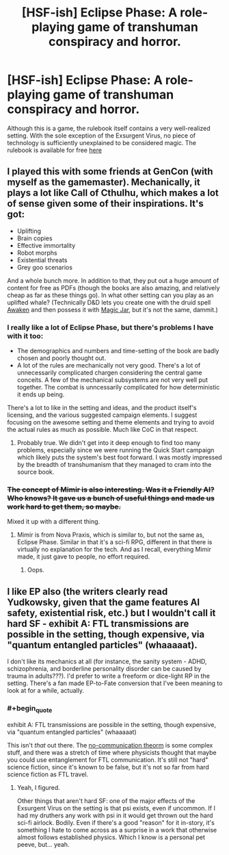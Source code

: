 #+TITLE: [HSF-ish] Eclipse Phase: A role-playing game of transhuman conspiracy and horror.

* [HSF-ish] Eclipse Phase: A role-playing game of transhuman conspiracy and horror.
:PROPERTIES:
:Author: d12barnaby
:Score: 16
:DateUnix: 1410381477.0
:END:
Although this is a game, the rulebook itself contains a very well-realized setting. With the sole exception of the Exsurgent Virus, no piece of technology is sufficiently unexplained to be considered magic. The rulebook is available for free [[http://robboyle.files.wordpress.com/2014/05/ps21000_eclipsephase_4thprinting.pdf][here]]


** I played this with some friends at GenCon (with myself as the gamemaster). Mechanically, it plays a lot like Call of Cthulhu, which makes a lot of sense given some of their inspirations. It's got:

- Uplifting
- Brain copies
- Effective immortality
- Robot morphs
- Existential threats
- Grey goo scenarios

And a whole bunch more. In addition to that, they put out a huge amount of content for free as PDFs (though the books are also amazing, and relatively cheap as far as these things go). In what other setting can you play as an uplifted whale? (Technically D&D lets you create one with the druid spell [[http://www.d20srd.org/srd/spells/awaken.htm][Awaken]] and then possess it with [[http://www.d20srd.org/srd/spells/magicJar.htm][Magic Jar]], but it's not the same, dammit.)
:PROPERTIES:
:Author: alexanderwales
:Score: 6
:DateUnix: 1410382487.0
:END:

*** I really like a lot of Eclipse Phase, but there's problems I have with it too:

- The demographics and numbers and time-setting of the book are badly chosen and poorly thought out.
- A lot of the rules are mechanically not very good. There's a lot of unnecessarily complicated chargen considering the central game conceits. A few of the mechanical subsystems are not very well put together. The combat is unncessarily complicated for how deterministic it ends up being.

There's a lot to like in the setting and ideas, and the product itself's licensing, and the various suggested campaign elements. I suggest focusing on the awesome setting and theme elements and trying to avoid the actual rules as much as possible. Much like CoC in that respect.
:PROPERTIES:
:Author: Escapement
:Score: 2
:DateUnix: 1410391729.0
:END:

**** Probably true. We didn't get into it deep enough to find too many problems, especially since we were running the Quick Start campaign which likely puts the system's best foot forward. I was mostly impressed by the breadth of transhumanism that they managed to cram into the source book.
:PROPERTIES:
:Author: alexanderwales
:Score: 1
:DateUnix: 1410407589.0
:END:


*** +The concept of Mimir is also interesting. Was it a Friendly AI? Who knows? It gave us a bunch of useful things and made us work hard to get them, so maybe.+

Mixed it up with a different thing.
:PROPERTIES:
:Author: VorpalAuroch
:Score: 1
:DateUnix: 1410386112.0
:END:

**** Mimir is from Nova Praxis, which is similar to, but not the same as, Eclipse Phase. Similar in that it's a sci-fi RPG, different in that there is virtually no explanation for the tech. And as I recall, everything Mimir made, it just gave to people, no effort required.
:PROPERTIES:
:Author: Integrated_Delusions
:Score: 1
:DateUnix: 1410401221.0
:END:

***** Oops.
:PROPERTIES:
:Author: VorpalAuroch
:Score: 1
:DateUnix: 1410415644.0
:END:


** I like EP also (the writers clearly read Yudkowsky, given that the game features AI safety, existential risk, etc.) but I wouldn't call it hard SF - exhibit A: FTL transmissions are possible in the setting, though expensive, via "quantum entangled particles" (whaaaaat).

I don't like its mechanics at all (for instance, the sanity system - ADHD, schizophrenia, and borderline personality disorder can be caused by trauma in adults???). I'd prefer to write a freeform or dice-light RP in the setting. There's a fan made EP-to-Fate conversion that I've been meaning to look at for a while, actually.
:PROPERTIES:
:Score: 1
:DateUnix: 1410419391.0
:END:

*** #+begin_quote
  exhibit A: FTL transmissions are possible in the setting, though expensive, via "quantum entangled particles" (whaaaaat)
#+end_quote

This isn't /that/ out there. The [[http://lesswrong.com/lw/q2/spooky_action_at_a_distance_the_nocommunication/][no-communication theorm]] is some complex stuff, and there was a stretch of time where physicists thought that maybe you could use entanglement for FTL communication. It's still not "hard" science fiction, since it's known to be false, but it's not so far from hard science fiction as FTL travel.
:PROPERTIES:
:Author: alexanderwales
:Score: 2
:DateUnix: 1410457018.0
:END:

**** Yeah, I figured.

Other things that aren't hard SF: one of the major effects of the Exsurgent Virus on the setting is that psi exists, even if uncommon. If I had my druthers any work with psi in it would get thrown out the hard sci-fi airlock. Bodily. Even if there's a good "reason" for it in-story, it's something I hate to come across as a surprise in a work that otherwise almost follows established physics. Which I know is a personal pet peeve, but... yeah.
:PROPERTIES:
:Score: 1
:DateUnix: 1410496848.0
:END:
